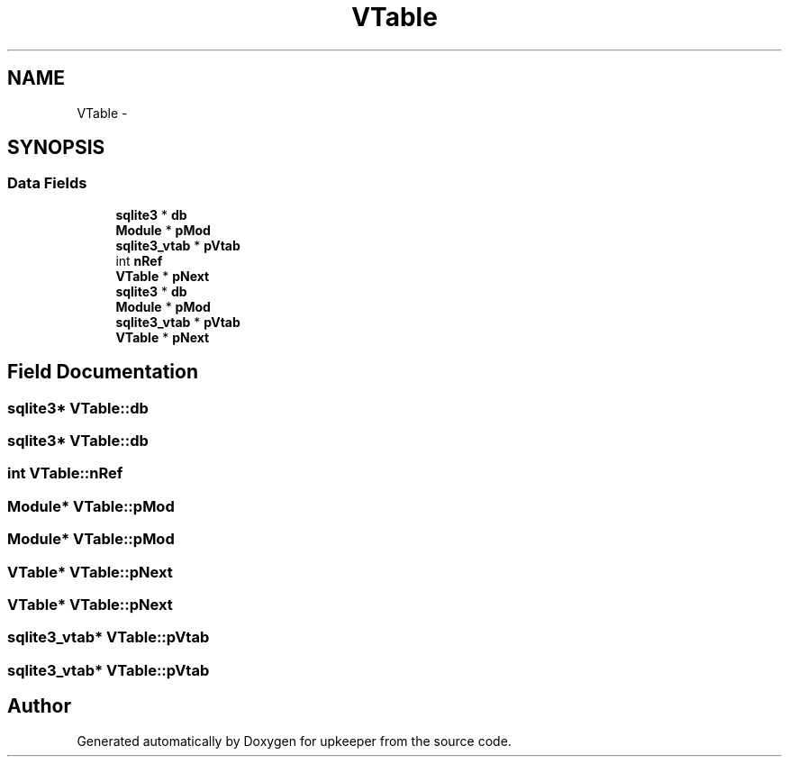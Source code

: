 .TH "VTable" 3 "20 Jul 2011" "Version 1" "upkeeper" \" -*- nroff -*-
.ad l
.nh
.SH NAME
VTable \- 
.SH SYNOPSIS
.br
.PP
.SS "Data Fields"

.in +1c
.ti -1c
.RI "\fBsqlite3\fP * \fBdb\fP"
.br
.ti -1c
.RI "\fBModule\fP * \fBpMod\fP"
.br
.ti -1c
.RI "\fBsqlite3_vtab\fP * \fBpVtab\fP"
.br
.ti -1c
.RI "int \fBnRef\fP"
.br
.ti -1c
.RI "\fBVTable\fP * \fBpNext\fP"
.br
.ti -1c
.RI "\fBsqlite3\fP * \fBdb\fP"
.br
.ti -1c
.RI "\fBModule\fP * \fBpMod\fP"
.br
.ti -1c
.RI "\fBsqlite3_vtab\fP * \fBpVtab\fP"
.br
.ti -1c
.RI "\fBVTable\fP * \fBpNext\fP"
.br
.in -1c
.SH "Field Documentation"
.PP 
.SS "\fBsqlite3\fP* \fBVTable::db\fP"
.PP
.SS "\fBsqlite3\fP* \fBVTable::db\fP"
.PP
.SS "int \fBVTable::nRef\fP"
.PP
.SS "\fBModule\fP* \fBVTable::pMod\fP"
.PP
.SS "\fBModule\fP* \fBVTable::pMod\fP"
.PP
.SS "\fBVTable\fP* \fBVTable::pNext\fP"
.PP
.SS "\fBVTable\fP* \fBVTable::pNext\fP"
.PP
.SS "\fBsqlite3_vtab\fP* \fBVTable::pVtab\fP"
.PP
.SS "\fBsqlite3_vtab\fP* \fBVTable::pVtab\fP"
.PP


.SH "Author"
.PP 
Generated automatically by Doxygen for upkeeper from the source code.
